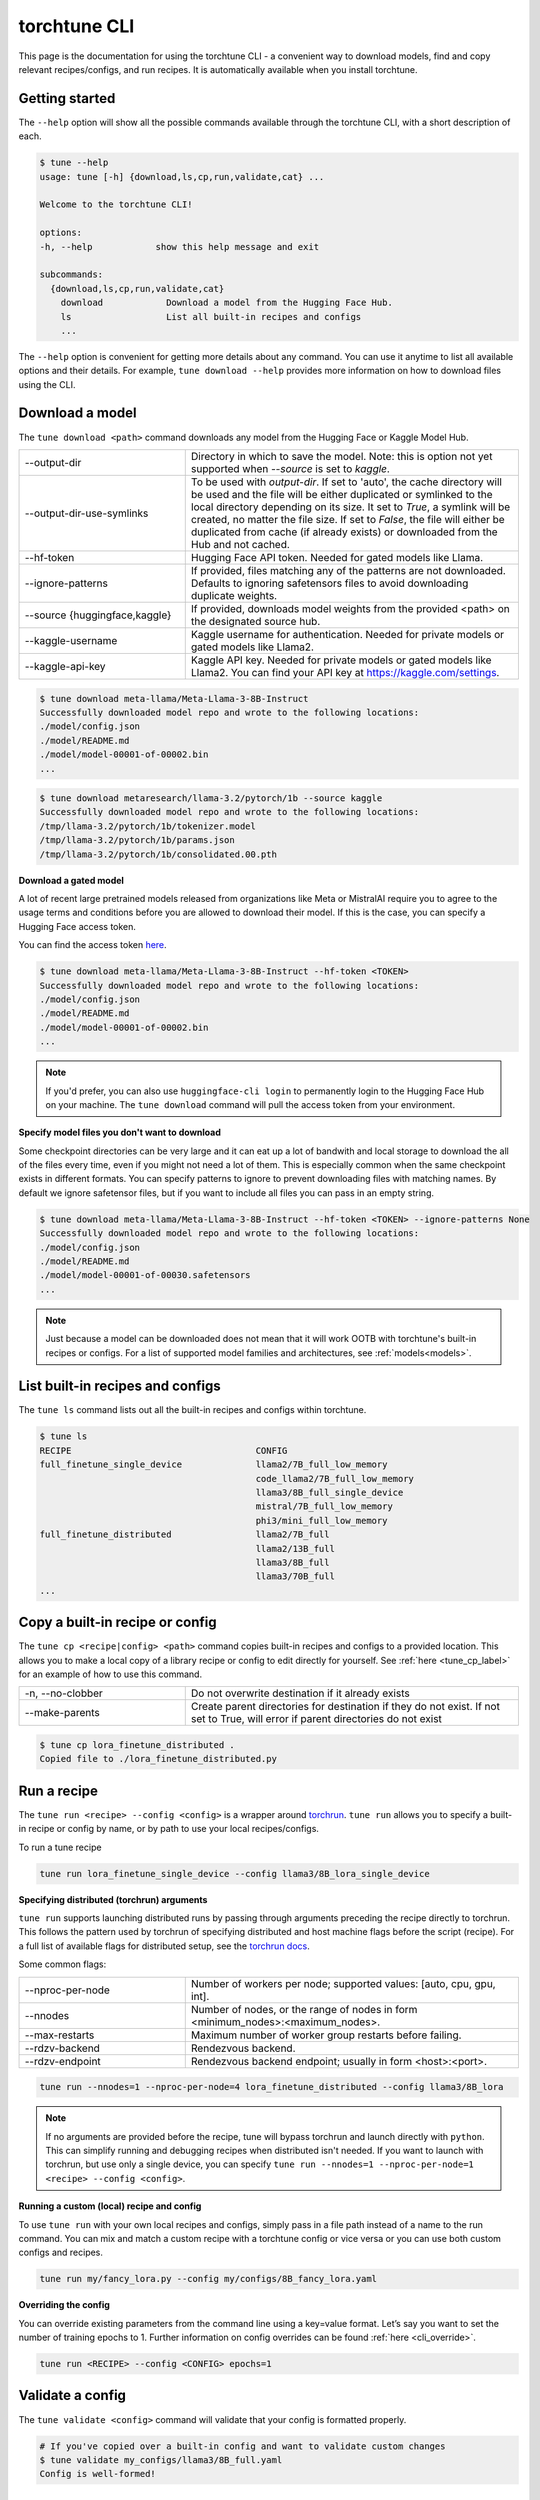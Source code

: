 .. _cli_label:

=============
torchtune CLI
=============

This page is the documentation for using the torchtune CLI - a convenient way to
download models, find and copy relevant recipes/configs, and run recipes. It is automatically
available when you install torchtune.

Getting started
---------------

The ``--help`` option will show all the possible commands available through the torchtune CLI,
with a short description of each.

.. code-block:: bash

    $ tune --help
    usage: tune [-h] {download,ls,cp,run,validate,cat} ...

    Welcome to the torchtune CLI!

    options:
    -h, --help            show this help message and exit

    subcommands:
      {download,ls,cp,run,validate,cat}
        download            Download a model from the Hugging Face Hub.
        ls                  List all built-in recipes and configs
        ...

The ``--help`` option is convenient for getting more details about any command. You can use it anytime to list all
available options and their details. For example, ``tune download --help`` provides more information on how
to download files using the CLI.

.. _tune_download_label:

Download a model
----------------

The ``tune download <path>`` command downloads any model from the Hugging Face or Kaggle Model Hub.

.. list-table::
   :widths: 30 60

   * - \--output-dir
     - Directory in which to save the model. Note: this is option not yet supported when `--source` is set to `kaggle`.
   * - \--output-dir-use-symlinks
     - To be used with `output-dir`. If set to 'auto', the cache directory will be used and the file will be either duplicated or symlinked to the local directory depending on its size. It set to `True`, a symlink will be created, no matter the file size. If set to `False`, the file will either be duplicated from cache (if already exists) or downloaded from the Hub and not cached.
   * - \--hf-token
     - Hugging Face API token. Needed for gated models like Llama.
   * - \--ignore-patterns
     - If provided, files matching any of the patterns are not downloaded. Defaults to ignoring safetensors files to avoid downloading duplicate weights.
   * - \--source {huggingface,kaggle}
     - If provided, downloads model weights from the provided <path> on the designated source hub.
   * - \--kaggle-username
     - Kaggle username for authentication. Needed for private models or gated models like Llama2.
   * - \--kaggle-api-key
     - Kaggle API key. Needed for private models or gated models like Llama2. You can find your API key at https://kaggle.com/settings.

.. code-block:: bash

    $ tune download meta-llama/Meta-Llama-3-8B-Instruct
    Successfully downloaded model repo and wrote to the following locations:
    ./model/config.json
    ./model/README.md
    ./model/model-00001-of-00002.bin
    ...

.. code-block:: bash

    $ tune download metaresearch/llama-3.2/pytorch/1b --source kaggle
    Successfully downloaded model repo and wrote to the following locations:
    /tmp/llama-3.2/pytorch/1b/tokenizer.model
    /tmp/llama-3.2/pytorch/1b/params.json
    /tmp/llama-3.2/pytorch/1b/consolidated.00.pth

**Download a gated model**

A lot of recent large pretrained models released from organizations like Meta or MistralAI require you to agree
to the usage terms and conditions before you are allowed to download their model. If this is the case, you can specify
a Hugging Face access token.

You can find the access token `here <https://huggingface.co/docs/hub/en/security-tokens>`_.

.. code-block:: bash

    $ tune download meta-llama/Meta-Llama-3-8B-Instruct --hf-token <TOKEN>
    Successfully downloaded model repo and wrote to the following locations:
    ./model/config.json
    ./model/README.md
    ./model/model-00001-of-00002.bin
    ...

.. note::
    If you'd prefer, you can also use ``huggingface-cli login`` to permanently login to the Hugging Face Hub on your machine.
    The ``tune download`` command will pull the access token from your environment.

**Specify model files you don't want to download**

Some checkpoint directories can be very large and it can eat up a lot of bandwith and local storage to download the all of the files every time, even if you might
not need a lot of them. This is especially common when the same checkpoint exists in different formats. You can specify patterns to ignore to prevent downloading files
with matching names. By default we ignore safetensor files, but if you want to include all files you can pass in an empty string.

.. code-block:: bash

    $ tune download meta-llama/Meta-Llama-3-8B-Instruct --hf-token <TOKEN> --ignore-patterns None
    Successfully downloaded model repo and wrote to the following locations:
    ./model/config.json
    ./model/README.md
    ./model/model-00001-of-00030.safetensors
    ...

.. note::
    Just because a model can be downloaded does not mean that it will work OOTB with torchtune's
    built-in recipes or configs. For a list of supported model families and architectures, see :ref:`models<models>`.


.. _tune_ls_label:

List built-in recipes and configs
---------------------------------

The ``tune ls`` command lists out all the built-in recipes and configs within torchtune.


.. code-block:: bash

    $ tune ls
    RECIPE                                   CONFIG
    full_finetune_single_device              llama2/7B_full_low_memory
                                             code_llama2/7B_full_low_memory
                                             llama3/8B_full_single_device
                                             mistral/7B_full_low_memory
                                             phi3/mini_full_low_memory
    full_finetune_distributed                llama2/7B_full
                                             llama2/13B_full
                                             llama3/8B_full
                                             llama3/70B_full
    ...

.. _tune_cp_cli_label:

Copy a built-in recipe or config
--------------------------------

The ``tune cp <recipe|config> <path>`` command copies built-in recipes and configs to a provided location. This allows you to make a local copy of a library
recipe or config to edit directly for yourself. See :ref:`here <tune_cp_label>` for an example of how to use this command.

.. list-table::
   :widths: 30 60

   * - \-n, \--no-clobber
     - Do not overwrite destination if it already exists
   * - \--make-parents
     - Create parent directories for destination if they do not exist. If not set to True, will error if parent directories do not exist

.. code-block:: bash

    $ tune cp lora_finetune_distributed .
    Copied file to ./lora_finetune_distributed.py

Run a recipe
------------

The ``tune run <recipe> --config <config>`` is a wrapper around `torchrun <https://pytorch.org/docs/stable/elastic/run.html>`_. ``tune run`` allows you to specify
a built-in recipe or config by name, or by path to use your local recipes/configs.

To run a tune recipe

.. code-block:: bash

    tune run lora_finetune_single_device --config llama3/8B_lora_single_device

**Specifying distributed (torchrun) arguments**

``tune run`` supports launching distributed runs by passing through arguments preceding the recipe directly to torchrun. This follows the pattern used by torchrun
of specifying distributed and host machine flags before the script (recipe). For a full list of available flags for distributed setup, see the `torchrun docs <https://pytorch.org/docs/stable/elastic/run.html>`_.

Some common flags:

.. list-table::
   :widths: 30 60

   * - \--nproc-per-node
     - Number of workers per node; supported values: [auto, cpu, gpu, int].
   * - \--nnodes
     - Number of nodes, or the range of nodes in form <minimum_nodes>:<maximum_nodes>.
   * - \--max-restarts
     - Maximum number of worker group restarts before failing.
   * - \--rdzv-backend
     - Rendezvous backend.
   * - \--rdzv-endpoint
     - Rendezvous backend endpoint; usually in form <host>:<port>.

.. code-block:: bash

    tune run --nnodes=1 --nproc-per-node=4 lora_finetune_distributed --config llama3/8B_lora

.. note::
    If no arguments are provided before the recipe, tune will bypass torchrun and launch directly with ``python``. This can simplify running and debugging recipes
    when distributed isn't needed. If you want to launch with torchrun, but use only a single device, you can specify ``tune run --nnodes=1 --nproc-per-node=1 <recipe> --config <config>``.

**Running a custom (local) recipe and config**

To use ``tune run`` with your own local recipes and configs, simply pass in a file path instead of a name to the run command. You can mix and match a custom recipe with a
torchtune config or vice versa or you can use both custom configs and recipes.

.. code-block:: bash

    tune run my/fancy_lora.py --config my/configs/8B_fancy_lora.yaml

**Overriding the config**

You can override existing parameters from the command line using a key=value format. Let’s say you want to set the number of training epochs to 1.
Further information on config overrides can be found :ref:`here  <cli_override>`.

.. code-block:: bash

  tune run <RECIPE> --config <CONFIG> epochs=1

.. _validate_cli_label:

Validate a config
-----------------

The ``tune validate <config>`` command will validate that your config is formatted properly.


.. code-block:: bash

    # If you've copied over a built-in config and want to validate custom changes
    $ tune validate my_configs/llama3/8B_full.yaml
    Config is well-formed!

.. _tune_cat_cli_label:

Inspect a config
---------------------

The ``tune cat <config>`` command pretty prints a configuration file, making it easy to use ``tune run`` with confidence. This command is useful for inspecting the structure and contents of a config file before running a recipe, ensuring that all parameters are correctly set.

You can also use the ``--sort`` option to print the config in sorted order, which can help in quickly locating specific keys.

.. list-table::
   :widths: 30 60

   * - \--sort
     - Print the config in sorted order.

**Workflow Example**

1. **List all available configs:**

   Use the ``tune ls`` command to list all the built-in recipes and configs within torchtune.

   .. code-block:: bash

       $ tune ls
       RECIPE                                   CONFIG
       full_finetune_single_device              llama2/7B_full_low_memory
                                                code_llama2/7B_full_low_memory
                                                llama3/8B_full_single_device
                                                mistral/7B_full_low_memory
                                                phi3/mini_full_low_memory
       full_finetune_distributed                llama2/7B_full
                                                llama2/13B_full
                                                llama3/8B_full
                                                llama3/70B_full
       ...

2. **Inspect the contents of a config:**

   Use the ``tune cat`` command to pretty print the contents of a specific config. This helps you understand the structure and parameters of the config.

   .. code-block:: bash

       $ tune cat llama2/7B_full
       output_dir: /tmp/torchtune/llama2_7B/full
       tokenizer:
           _component_: torchtune.models.llama2.llama2_tokenizer
           path: /tmp/Llama-2-7b-hf/tokenizer.model
           max_seq_len: null
       ...

   You can also print the config in sorted order:

   .. code-block:: bash

       $ tune cat llama2/7B_full --sort

3. **Run a recipe with parameter override:**

   After inspecting the config, you can use the ``tune run`` command to run a recipe with the config. You can also override specific parameters directly from the command line. For example, to override the `output_dir` parameter:

   .. code-block:: bash

       $ tune run full_finetune_distributed --config llama2/7B_full output_dir=./

   Learn more about config overrides :ref:`here  <cli_override>`.

.. note::
    You can find all the cat-able configs via the ``tune ls`` command.
